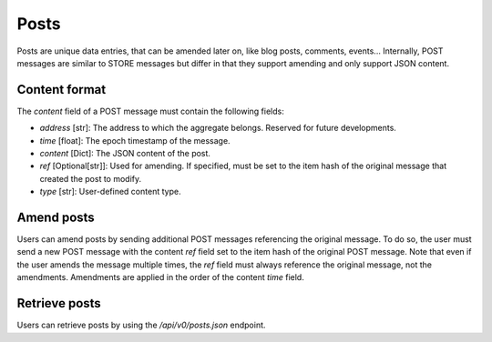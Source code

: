Posts
=====

Posts are unique data entries, that can be amended later on, like blog posts, comments, events...
Internally, POST messages are similar to STORE messages but differ in that they support amending
and only support JSON content.


Content format
--------------

The `content` field of a POST message must contain the following fields:

* `address` [str]: The address to which the aggregate belongs. Reserved for future developments.
* `time` [float]: The epoch timestamp of the message.
* `content` [Dict]: The JSON content of the post.
* `ref` [Optional[str]]: Used for amending. If specified, must be set to the item hash of the original
  message that created the post to modify.
* `type` [str]: User-defined content type.

Amend posts
-----------

Users can amend posts by sending additional POST messages referencing the original message.
To do so, the user must send a new POST message with the content `ref` field set to
the item hash of the original POST message.
Note that even if the user amends the message multiple times, the `ref` field must always
reference the original message, not the amendments.
Amendments are applied in the order of the content `time` field.

Retrieve posts
--------------

Users can retrieve posts by using the `/api/v0/posts.json` endpoint.
